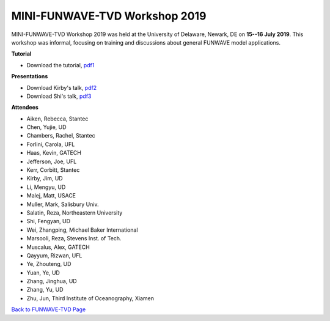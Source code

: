.. _section-workshop-ud2019:

*********************************************
MINI-FUNWAVE-TVD Workshop 2019
*********************************************
.. image:: images/workshop/group_2019UD.jpg

MINI-FUNWAVE-TVD Workshop 2019 was held at the University of Delaware, Newark, DE on **15--16 July 2019**. This workshop was informal, focusing on training and discussions about general FUNWAVE model applications. 

**Tutorial**

* Download the tutorial, `pdf1 <https://drive.google.com/open?id=1nW0DWoTJXpy1vOQ0DFtcAoUOD54bqB7O>`_

**Presentations**

* Download Kirby's talk, `pdf2 <https://drive.google.com/file/d/11DYOT1RARofC6H8pdo-bbIjo7XHuxIXI/view?usp=sharing>`_

* Download Shi's talk, `pdf3 <https://drive.google.com/file/d/1fNjnBMiT0m7QQtc8liD7qJ0qW04IJxsg/view?usp=sharing>`_

**Attendees**

* Aiken, Rebecca, Stantec 
* Chen, Yujie, UD 
* Chambers, Rachel, Stantec 
* Forlini, Carola, UFL
* Haas, Kevin, GATECH 
* Jefferson, Joe, UFL
* Kerr, Corbitt, Stantec
* Kirby, Jim, UD 
* Li, Mengyu, UD 
* Malej, Matt, USACE  
* Muller, Mark, Salisbury Univ. 
* Salatin, Reza, Northeastern University 
* Shi, Fengyan, UD 
* Wei, Zhangping, Michael Baker International
* Marsooli, Reza, Stevens Inst. of Tech.
* Muscalus, Alex, GATECH
* Qayyum, Rizwan, UFL
* Ye, Zhouteng, UD 
* Yuan, Ye, UD 
* Zhang, Jinghua, UD
* Zhang, Yu, UD
* Zhu, Jun, Third Institute of Oceanography, Xiamen


`Back to FUNWAVE-TVD Page <https://fengyanshi.github.io/build/html/index.html>`_


